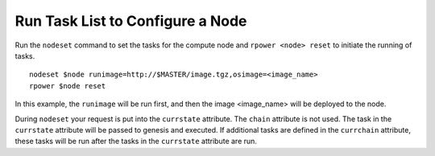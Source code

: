 Run Task List to Configure a Node
=================================

Run the ``nodeset`` command to set the tasks for the compute node and ``rpower <node> reset`` to initiate the running of tasks. ::

    nodeset $node runimage=http://$MASTER/image.tgz,osimage=<image_name>
    rpower $node reset

In this example, the ``runimage`` will be run first, and then the image <image_name> will be deployed to the node.

During ``nodeset`` your request is put into the ``currstate`` attribute. The ``chain`` attribute is not used. The task in the ``currstate`` attribute will be passed to genesis and executed. If additional tasks are defined in the ``currchain`` attribute, these tasks will be run after the tasks in the ``currstate`` attribute are run.

